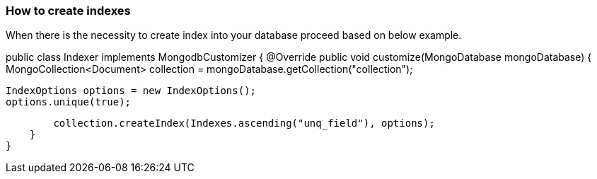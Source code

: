 === How to create indexes

When there is the necessity to create index into your database proceed based
on below example.

[source,java]
====
public class Indexer implements MongodbCustomizer {
    @Override
    public void customize(MongoDatabase mongoDatabase) {
        MongoCollection<Document> collection = mongoDatabase.getCollection("collection");

        IndexOptions options = new IndexOptions();
        options.unique(true);

        collection.createIndex(Indexes.ascending("unq_field"), options);
    }
}
====
